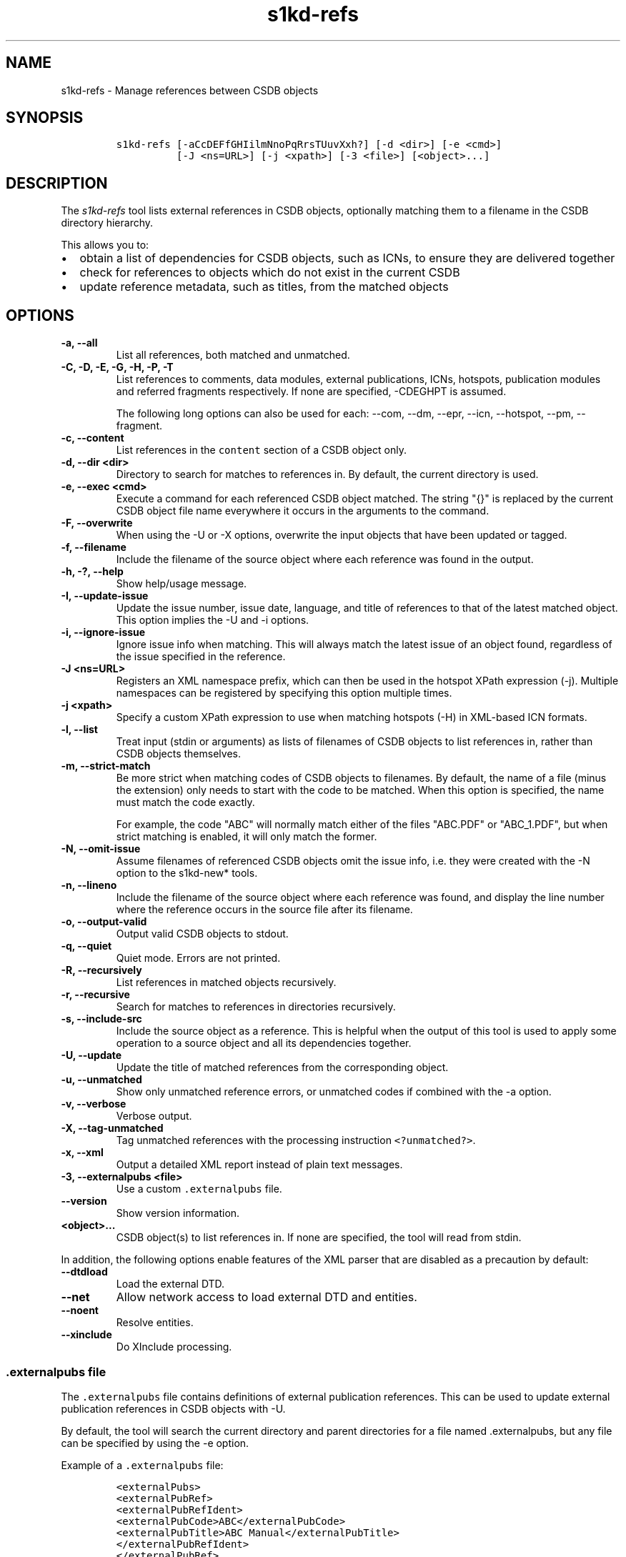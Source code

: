 .\" Automatically generated by Pandoc 2.3.1
.\"
.TH "s1kd\-refs" "1" "2019\-10\-21" "" "s1kd\-tools"
.hy
.SH NAME
.PP
s1kd\-refs \- Manage references between CSDB objects
.SH SYNOPSIS
.IP
.nf
\f[C]
s1kd\-refs\ [\-aCcDEFfGHIilmNnoPqRrsTUuvXxh?]\ [\-d\ <dir>]\ [\-e\ <cmd>]
\ \ \ \ \ \ \ \ \ \ [\-J\ <ns=URL>]\ [\-j\ <xpath>]\ [\-3\ <file>]\ [<object>...]
\f[]
.fi
.SH DESCRIPTION
.PP
The \f[I]s1kd\-refs\f[] tool lists external references in CSDB objects,
optionally matching them to a filename in the CSDB directory hierarchy.
.PP
This allows you to:
.IP \[bu] 2
obtain a list of dependencies for CSDB objects, such as ICNs, to ensure
they are delivered together
.IP \[bu] 2
check for references to objects which do not exist in the current CSDB
.IP \[bu] 2
update reference metadata, such as titles, from the matched objects
.SH OPTIONS
.TP
.B \-a, \-\-all
List all references, both matched and unmatched.
.RS
.RE
.TP
.B \-C, \-D, \-E, \-G, \-H, \-P, \-T
List references to comments, data modules, external publications, ICNs,
hotspots, publication modules and referred fragments respectively.
If none are specified, \-CDEGHPT is assumed.
.RS
.PP
The following long options can also be used for each: \-\-com, \-\-dm,
\-\-epr, \-\-icn, \-\-hotspot, \-\-pm, \-\-fragment.
.RE
.TP
.B \-c, \-\-content
List references in the \f[C]content\f[] section of a CSDB object only.
.RS
.RE
.TP
.B \-d, \-\-dir <dir>
Directory to search for matches to references in.
By default, the current directory is used.
.RS
.RE
.TP
.B \-e, \-\-exec <cmd>
Execute a command for each referenced CSDB object matched.
The string "{}" is replaced by the current CSDB object file name
everywhere it occurs in the arguments to the command.
.RS
.RE
.TP
.B \-F, \-\-overwrite
When using the \-U or \-X options, overwrite the input objects that have
been updated or tagged.
.RS
.RE
.TP
.B \-f, \-\-filename
Include the filename of the source object where each reference was found
in the output.
.RS
.RE
.TP
.B \-h, \-?, \-\-help
Show help/usage message.
.RS
.RE
.TP
.B \-I, \-\-update\-issue
Update the issue number, issue date, language, and title of references
to that of the latest matched object.
This option implies the \-U and \-i options.
.RS
.RE
.TP
.B \-i, \-\-ignore\-issue
Ignore issue info when matching.
This will always match the latest issue of an object found, regardless
of the issue specified in the reference.
.RS
.RE
.TP
.B \-J <ns=URL>
Registers an XML namespace prefix, which can then be used in the hotspot
XPath expression (\-j).
Multiple namespaces can be registered by specifying this option multiple
times.
.RS
.RE
.TP
.B \-j <xpath>
Specify a custom XPath expression to use when matching hotspots (\-H) in
XML\-based ICN formats.
.RS
.RE
.TP
.B \-l, \-\-list
Treat input (stdin or arguments) as lists of filenames of CSDB objects
to list references in, rather than CSDB objects themselves.
.RS
.RE
.TP
.B \-m, \-\-strict\-match
Be more strict when matching codes of CSDB objects to filenames.
By default, the name of a file (minus the extension) only needs to start
with the code to be matched.
When this option is specified, the name must match the code exactly.
.RS
.PP
For example, the code "ABC" will normally match either of the files
"ABC.PDF" or "ABC_1.PDF", but when strict matching is enabled, it will
only match the former.
.RE
.TP
.B \-N, \-\-omit\-issue
Assume filenames of referenced CSDB objects omit the issue info, i.e.
they were created with the \-N option to the s1kd\-new* tools.
.RS
.RE
.TP
.B \-n, \-\-lineno
Include the filename of the source object where each reference was
found, and display the line number where the reference occurs in the
source file after its filename.
.RS
.RE
.TP
.B \-o, \-\-output\-valid
Output valid CSDB objects to stdout.
.RS
.RE
.TP
.B \-q, \-\-quiet
Quiet mode.
Errors are not printed.
.RS
.RE
.TP
.B \-R, \-\-recursively
List references in matched objects recursively.
.RS
.RE
.TP
.B \-r, \-\-recursive
Search for matches to references in directories recursively.
.RS
.RE
.TP
.B \-s, \-\-include\-src
Include the source object as a reference.
This is helpful when the output of this tool is used to apply some
operation to a source object and all its dependencies together.
.RS
.RE
.TP
.B \-U, \-\-update
Update the title of matched references from the corresponding object.
.RS
.RE
.TP
.B \-u, \-\-unmatched
Show only unmatched reference errors, or unmatched codes if combined
with the \-a option.
.RS
.RE
.TP
.B \-v, \-\-verbose
Verbose output.
.RS
.RE
.TP
.B \-X, \-\-tag\-unmatched
Tag unmatched references with the processing instruction
\f[C]<?unmatched?>\f[].
.RS
.RE
.TP
.B \-x, \-\-xml
Output a detailed XML report instead of plain text messages.
.RS
.RE
.TP
.B \-3, \-\-externalpubs <file>
Use a custom \f[C]\&.externalpubs\f[] file.
.RS
.RE
.TP
.B \-\-version
Show version information.
.RS
.RE
.TP
.B <object>...
CSDB object(s) to list references in.
If none are specified, the tool will read from stdin.
.RS
.RE
.PP
In addition, the following options enable features of the XML parser
that are disabled as a precaution by default:
.TP
.B \-\-dtdload
Load the external DTD.
.RS
.RE
.TP
.B \-\-net
Allow network access to load external DTD and entities.
.RS
.RE
.TP
.B \-\-noent
Resolve entities.
.RS
.RE
.TP
.B \-\-xinclude
Do XInclude processing.
.RS
.RE
.SS \f[C]\&.externalpubs\f[] file
.PP
The \f[C]\&.externalpubs\f[] file contains definitions of external
publication references.
This can be used to update external publication references in CSDB
objects with \-U.
.PP
By default, the tool will search the current directory and parent
directories for a file named .externalpubs, but any file can be
specified by using the \-e option.
.PP
Example of a \f[C]\&.externalpubs\f[] file:
.IP
.nf
\f[C]
<externalPubs>
<externalPubRef>
<externalPubRefIdent>
<externalPubCode>ABC</externalPubCode>
<externalPubTitle>ABC\ Manual</externalPubTitle>
</externalPubRefIdent>
</externalPubRef>
</externalPubs>
\f[]
.fi
.PP
External publication references will be updated whether they are matched
to a file or not.
.SS Hotspot matching (\-H)
.PP
Hotspots can be matched in XML\-based ICN formats, such as SVG or X3D.
By default, matching is based on the APS ID of the hotspot and the
following attributes:
.TP
.B SVG
\f[C]\@id\f[]
.RS
.RE
.TP
.B X3D
\f[C]\@DEF\f[]
.RS
.RE
.PP
If hotspots are identified in a different way in a project\[aq]s ICNs, a
custom XPath expression can be specified with the \-j option.
In this XPath expression, the variable \f[C]$id\f[] represents the
hotspot APS ID:
.IP
.nf
\f[C]
$\ s1kd\-refs\ \-H\ \-j\ "//*[\@attr\ =\ $id]"\ <DM>
\f[]
.fi
.SH EXIT STATUS
.TP
.B 0
No errors, all references were matched.
.RS
.RE
.TP
.B 1
Some references were unmatched.
.RS
.RE
.TP
.B 2
The number of objects found in a recursive check (\-R) exceeded the
available memory.
.RS
.RE
.TP
.B 3
stdin did not contain valid XML and not in list mode (\-l).
.RS
.RE
.SH EXAMPLE
.IP
.nf
\f[C]
$\ s1kd\-refs\ DMC\-EX\-A\-00\-00\-00\-00A\-040A\-D_000\-01_EN\-CA.XML
DMC\-EX\-A\-00\-00\-00\-00A\-022A\-D_001\-00_EN\-CA.XML
DMC\-EX\-A\-01\-00\-00\-00A\-040A\-D_000\-01_EN\-CA.XML
ICN\-12345\-00001\-001\-01.JPG
\f[]
.fi
.SH AUTHORS
khzae.net.
